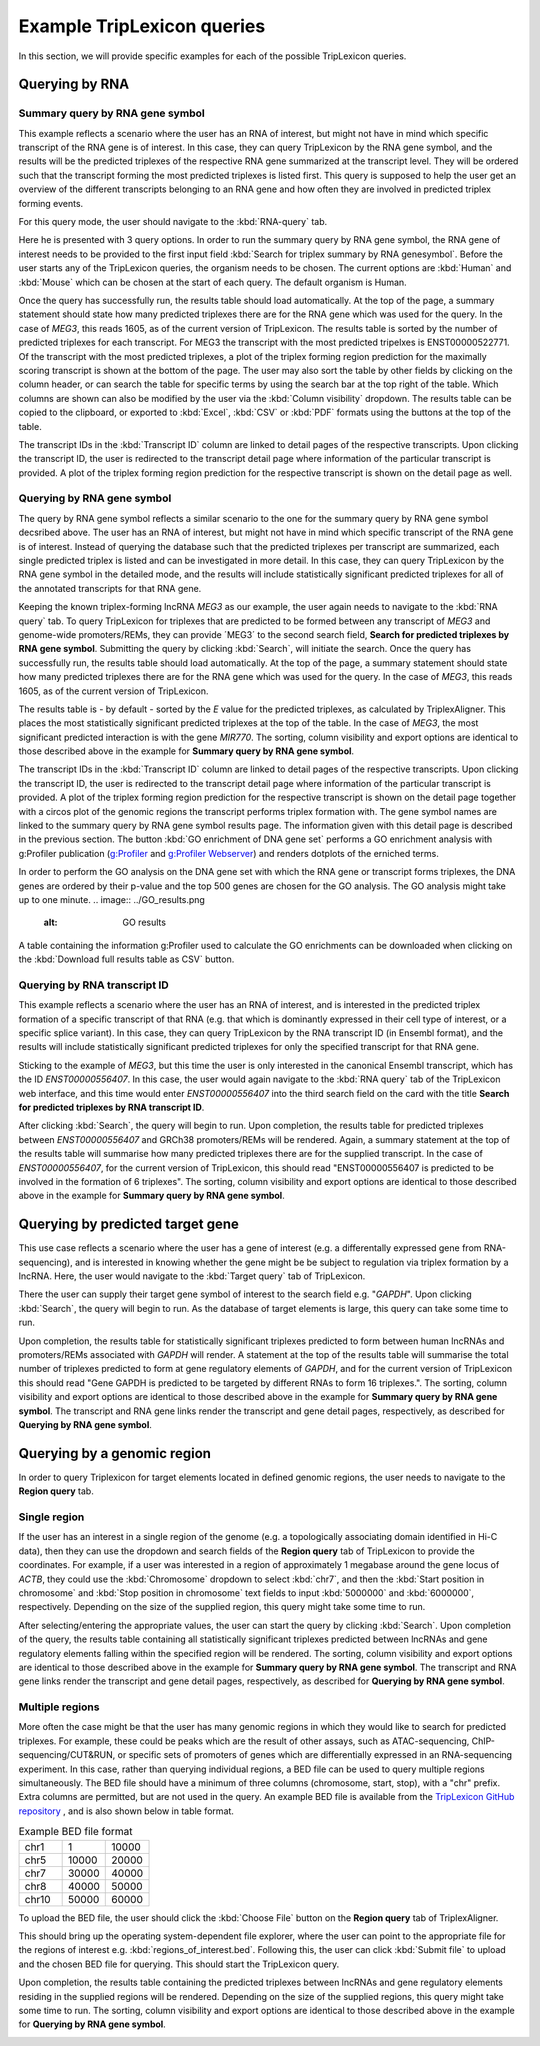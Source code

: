 ===========================
Example TripLexicon queries
===========================

In this section, we will provide specific examples for each of the possible TripLexicon queries. 



Querying by RNA
=========================
Summary query by RNA gene symbol
---------------------------
This example reflects a scenario where the user has an RNA of interest, but might not have in mind which specific transcript of the RNA gene is of interest. In this case, they can query TripLexicon by the RNA gene symbol, and the results will be the predicted triplexes of the respective RNA gene summarized at the transcript level. They will be ordered such that the transcript forming the most predicted triplexes is listed first. This query is supposed to help the user get an overview of the different transcripts belonging to an RNA gene and how often they are involved in predicted triplex forming events.

For this query mode, the user should navigate to the :kbd:`RNA-query` tab. 

.. image:: ../RNA_query.png
  :alt: RNA query

Here he is presented with 3 query options. In order to run the summary query by RNA gene symbol, the RNA gene of interest needs to be provided to the first input field :kbd:`Search for triplex summary by RNA genesymbol`. Before the user starts any of the TripLexicon queries, the organism needs to be chosen. The current options are :kbd:`Human` and :kbd:`Mouse` which can be chosen at the start of each query. The default organism is Human.

.. image:: ../human_mouse_selection.png
  :alt: Choice of organism

 Upon clicking :kbd:`Search`, the query will begin to run. For example, the user may be interested in the known triplex-forming lncRNA *MEG3*.

.. image:: ../RNA_summary_search_MEG3.png
  :alt: Summary query by RNA gene MEG3

Once the query has successfully run, the results table should load automatically. At the top of the page, a summary statement should state how many predicted triplexes there are for the RNA gene which was used for the query. In the case of *MEG3*, this reads 1605, as of the current version of TripLexicon. The results table is sorted by the number of predicted triplexes for each transcript. For MEG3 the transcript with the most predicted tripelxes is ENST00000522771. Of the transcript with the most predicted triplexes, a plot of the triplex forming region prediction for the maximally scoring transcript is shown at the bottom of the page. The user may also sort the table by other fields by clicking on the column header, or can search the table for specific terms by using the search bar at the top right of the table. Which columns are shown can also be modified by the user via the :kbd:`Column visibility` dropdown. The results table can be copied to the clipboard, or exported to :kbd:`Excel`, :kbd:`CSV` or :kbd:`PDF` formats using the buttons at the top of the table.

.. image:: ../RNA_summary_results_MEG3.png
  :alt: Summary query results for RNA gene MEG3

The transcript IDs in the :kbd:`Transcript ID` column are linked to detail pages of the respective transcripts. Upon clicking the transcript ID, the user is redirected to the transcript detail page where information of the particular transcript is provided. A plot of the triplex forming region prediction for the respective transcript is shown on the detail page as well.

.. image:: ../transcript_detail.png
  :alt: Transcript detail example for ENST00000556407

Querying by RNA gene symbol
---------------------------
The query by RNA gene symbol reflects a similar scenario to the one for the summary query by RNA gene symbol decsribed above. The user has an RNA of interest, but might not have in mind which specific transcript of the RNA gene is of interest. Instead of querying the database such that the predicted triplexes per transcript are summarized, each single predicted triplex is listed and can be investigated in more detail. In this case, they can query TripLexicon by the RNA gene symbol in the detailed mode, and the results will include statistically significant predicted triplexes for all of the annotated transcripts for that RNA gene.

Keeping the known triplex-forming lncRNA *MEG3* as our example, the user again needs to navigate to the :kbd:`RNA query` tab. To query TripLexicon for triplexes that are predicted to be formed between any transcript of *MEG3* and genome-wide promoters/REMs, they can provide ´MEG3´ to the second search field, **Search for predicted triplexes by RNA gene symbol**. Submitting the query by clicking :kbd:`Search`, will initiate the search. Once the query has successfully run, the results table should load automatically. At the top of the page, a summary statement should state how many predicted triplexes there are for the RNA gene which was used for the query. In the case of *MEG3*, this reads 1605, as of the current version of TripLexicon.

.. image:: ../RNA_gene_sym_query.png
  :alt: Query by RNA gene MEG3

The results table is - by default - sorted by the *E* value for the predicted triplexes, as calculated by TriplexAligner. This places the most statistically significant predicted triplexes at the top of the table. In the case of *MEG3*, the most significant predicted interaction is with the gene *MIR770*.  The sorting, column visibility and export options are identical to those described above in the example for **Summary query by RNA gene symbol**. 


.. image:: ../RNA_gene_sym_result.png
  :alt: Results for RNA gene MEG3

The transcript IDs in the :kbd:`Transcript ID` column are linked to detail pages of the respective transcripts. Upon clicking the transcript ID, the user is redirected to the transcript detail page where information of the particular transcript is provided. A plot of the triplex forming region prediction for the respective transcript is shown on the detail page together with a circos plot of the genomic regions the transcript performs triplex formation with. The gene symbol names are linked to the summary query by RNA gene symbol results page. The information given with this detail page is described in the previous section. The button :kbd:`GO enrichment of DNA gene set` performs a GO enrichment analysis with g:Profiler publication (`g:Profiler <https://academic.oup.com/nar/article/51/W1/W207/7152869>`_ and `g:Profiler Webserver <https://biit.cs.ut.ee/gprofiler/gost>`_) and renders dotplots of the erniched terms.

.. image:: ../GO_enrichment.png
  :alt: GO enrichment

In order to perform the GO analysis on the DNA gene set with which the RNA gene or transcript forms triplexes, the DNA genes are ordered by their p-value and the top 500 genes are chosen for the GO analysis. The GO analysis might take up to one minute.
.. image:: ../GO_results.png
  :alt: GO results

A table containing the information g:Profiler used to calculate the GO enrichments can be downloaded when clicking on the :kbd:`Download full results table as CSV` button.

.. image:: ../GO_download.png
  :alt: GO doenload results as CSV


Querying by RNA transcript ID
-----------------------------
This example reflects a scenario where the user has an RNA of interest, and is interested in the predicted triplex formation of a specific transcript of that RNA (e.g. that which is dominantly expressed in their cell type of interest, or a specific splice variant). In this case, they can query TripLexicon by the RNA transcript ID (in Ensembl format), and the results will include statistically significant predicted triplexes for only the specified transcript for that RNA gene.

Sticking to the example of *MEG3*, but this time the user is only interested in the canonical Ensembl transcript, which has the ID *ENST00000556407*. In this case, the user would again navigate to the :kbd:`RNA query` tab of the TripLexicon web interface, and this time would enter *ENST00000556407* into the third search field on the card with the title **Search for predicted triplexes by RNA transcript ID**. 

.. image:: ../transcript_search.png
  :alt: Query by transcript ENST00000556407

After clicking :kbd:`Search`, the query will begin to run. Upon completion, the results table for predicted triplexes between *ENST00000556407* and GRCh38 promoters/REMs will be rendered. Again, a summary statement at the top of the results table will summarise how many predicted triplexes there are for the supplied transcript. In the case of *ENST00000556407*, for the current version of TripLexicon, this should read "ENST00000556407 is predicted to be involved in the formation of 6 triplexes". The sorting, column visibility and export options are identical to those described above in the example for **Summary query by RNA gene symbol**. 

.. image:: ../transcript_result.png
  :alt: Query result by transcript ENST00000556407

Querying by predicted target gene
=================================
This use case reflects a scenario where the user has a gene of interest (e.g. a differentally expressed gene from RNA-sequencing), and is interested in knowing whether the gene might be be subject to regulation via triplex formation by a lncRNA. Here, the user would navigate to the :kbd:`Target query` tab of TripLexicon.

.. image:: ../Target_query.png
  :alt: Target Query

There the user can supply their target gene symbol of interest to the search field e.g. "*GAPDH*". Upon clicking :kbd:`Search`, the query will begin to run. As the database of target elements is large, this query can take some time to run.

.. image:: ../target_search.png
  :alt: Target Search

Upon completion, the results table for statistically significant triplexes predicted to form between human lncRNAs and promoters/REMs associated with *GAPDH* will render. A statement at the top of the results table will summarise the total number of triplexes predicted to form at gene regulatory elements of *GAPDH*, and for the current version of TripLexicon this should read "Gene GAPDH is predicted to be targeted by different RNAs to form 16 triplexes.". The sorting, column visibility and export options are identical to those described above in the example for **Summary query by RNA gene symbol**. The transcript and RNA gene links render the transcript and gene detail pages, respectively, as described for **Querying by RNA gene symbol**.

.. image:: ../target_result.png
  :alt: Target Result

Querying by a genomic region
============================
In order to query Triplexicon for target elements located in defined genomic regions, the user needs to navigate to the **Region query** tab.

.. image:: ../Region_query.png
  :alt: Region Query

Single region
-------------
If the user has an interest in a single region of the genome (e.g. a topologically associating domain identified in Hi-C data), then they can use the dropdown and search fields of the **Region query** tab of TripLexicon to provide the coordinates. For example, if a user was interested in a region of approximately 1 megabase around the gene locus of *ACTB*, they could use the :kbd:`Chromosome` dropdown to select :kbd:`chr7`, and then the :kbd:`Start position in chromosome` and :kbd:`Stop position in chromosome` text fields to input :kbd:`5000000` and :kbd:`6000000`, respectively. Depending on the size of the supplied region, this query might take some time to run.

.. image:: ../single_reg_search.png
  :alt: Single region search

After selecting/entering the appropriate values, the user can start the query by clicking :kbd:`Search`. Upon completion of the query, the results table containing all statistically significant triplexes predicted between lncRNAs and gene regulatory elements falling within the specified region will be rendered. The sorting, column visibility and export options are identical to those described above in the example for **Summary query by RNA gene symbol**. The transcript and RNA gene links render the transcript and gene detail pages, respectively, as described for **Querying by RNA gene symbol**.

.. image:: ../single_reg_results.png
  :alt: Single region results

Multiple regions
----------------
More often the case might be that the user has many genomic regions in which they would like to search for predicted triplexes. For example, these could be peaks which are the result of other assays, such as ATAC-sequencing, ChIP-sequencing/CUT&RUN, or specific sets of promoters of genes which are differentially expressed in an RNA-sequencing experiment. In this case, rather than querying individual regions, a BED file can be used to query multiple regions simultaneously. The BED file should have a minimum of three columns (chromosome, start, stop), with a "chr" prefix. Extra columns are permitted, but are not used in the query. An example BED file is available from the `TripLexicon GitHub repository <https://github.com/SchulzLab/TripLexicon/blob/main/TriplexDB/Test_bed_file_for_triplexaligner.bed>`_ , and is also shown below in table format.


.. list-table:: Example BED file format
   :widths: 25 25 25
   :header-rows: 0

   * - chr1
     - 1
     - 10000
   * - chr5
     - 10000
     - 20000
   * - chr7
     - 30000
     - 40000
   * - chr8
     - 40000
     - 50000
   * - chr10
     - 50000
     - 60000


To upload the BED file, the user should click the :kbd:`Choose File` button on the **Region query** tab of TriplexAligner.

.. image:: ../choose_file.png
  :alt: Choose file

This should bring up the operating system-dependent file explorer, where the user can point to the appropriate file for the regions of interest e.g. :kbd:`regions_of_interest.bed`. Following this, the user can click :kbd:`Submit file` to upload and the chosen BED file for querying. This should start the TripLexicon query.

.. image:: ../submit_file.png
  :alt: Submit file

Upon completion, the results table containing the predicted triplexes between lncRNAs and gene regulatory elements residing in the supplied regions will be rendered. Depending on the size of the supplied regions, this query might take some time to run. The sorting, column visibility and export options are identical to those described above in the example for **Querying by RNA gene symbol**.

.. image:: ../bed_results.png
  :alt: Bed results
